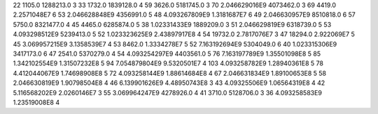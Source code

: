 22	1105.0	1288213.0	3
33	1732.0	1839128.0	4
59	3626.0	5181745.0	3
70	2.046629016E9	4073462.0	3
69	4419.0	2.2571048E7	6
53	2.046628848E9	4356991.0	5
48	4.093267809E9	1.3181687E7	6
49	2.046630957E9	8510818.0	6
57	5750.0	8321477.0	4
45	4465.0	6285874.0	5
38	1.02331433E9	1889209.0	3
51	2.046629819E9	6318739.0	5
53	4.093298512E9	5239413.0	5
52	1.023323625E9	2.43897917E8	4
54	19732.0	2.7817076E7	3
47	18294.0	2.922069E7	5
45	3.069957215E9	3.1358539E7	4
53	8462.0	1.3334278E7	5
52	7.163192694E9	5304049.0	6
40	1.023315306E9	3417173.0	6
47	2541.0	5370279.0	4
54	4.093254297E9	4403561.0	5
76	7.163197789E9	1.35501098E8	5
85	1.342102554E9	1.31507232E8	5
94	7.054879804E9	9.5320501E7	4
103	4.093258782E9	1.28940361E8	5
78	4.412044067E9	1.74698908E8	5
72	4.093258144E9	1.88614684E8	4
67	2.046631834E9	1.89100653E8	5
58	2.046630819E9	1.90798504E8	4
46	6.139901626E9	4.48950743E8	3
43	4.09325506E9	1.06564319E8	4
42	5.116568202E9	2.0260146E7	3
55	3.069964247E9	4278926.0	4
41	3710.0	5128706.0	3
36	4.093258583E9	1.23519008E8	4
